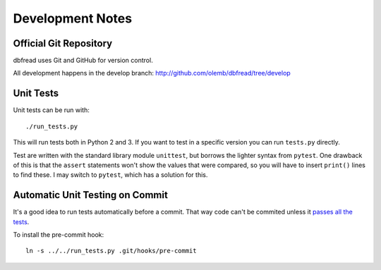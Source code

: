 Development Notes
=================

Official Git Repository
-----------------------

dbfread uses Git and GitHub for version control.

All development happens in the develop branch:
http://github.com/olemb/dbfread/tree/develop


Unit Tests
----------

Unit tests can be run with::

    ./run_tests.py

This will run tests both in Python 2 and 3. If you want to test in a
specific version you can run ``tests.py`` directly.

Test are written with the standard library module ``unittest``, but
borrows the lighter syntax from ``pytest``. One drawback of this is
that the ``assert`` statements won't show the values that were
compared, so you will have to insert ``print()`` lines to find
these. I may switch to ``pytest``, which has a solution for this.


Automatic Unit Testing on Commit
--------------------------------

It's a good idea to run tests automatically before a commit. That way
code can't be commited unless it `passes all the tests
<http://www.youtube.com/watch?v=YHy06FMsezI>`_.

To install the pre-commit hook::

    ln -s ../../run_tests.py .git/hooks/pre-commit
